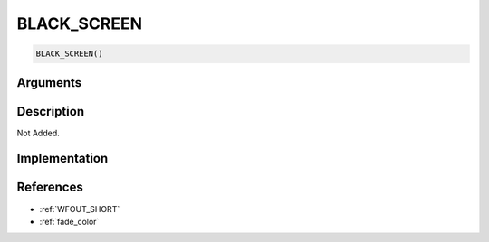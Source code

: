 BLACK_SCREEN
========================

.. code-block:: text

	BLACK_SCREEN()


Arguments
------------


Description
-------------

Not Added.

Implementation
-------------


References
-------------
* :ref:`WFOUT_SHORT`
* :ref:`fade_color`
